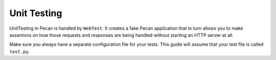 .. _testing:

Unit Testing 
=============
UnitTesting in Pecan is handled by ``WebTest``. It creates a fake Pecan
application that in turn allows you to make assertions on how those requests
and responses are being handled without starting an HTTP server at all.

Make sure you always have a separate configuration file for your tests. This
guide will assume that your test file is called ``test.py``.



